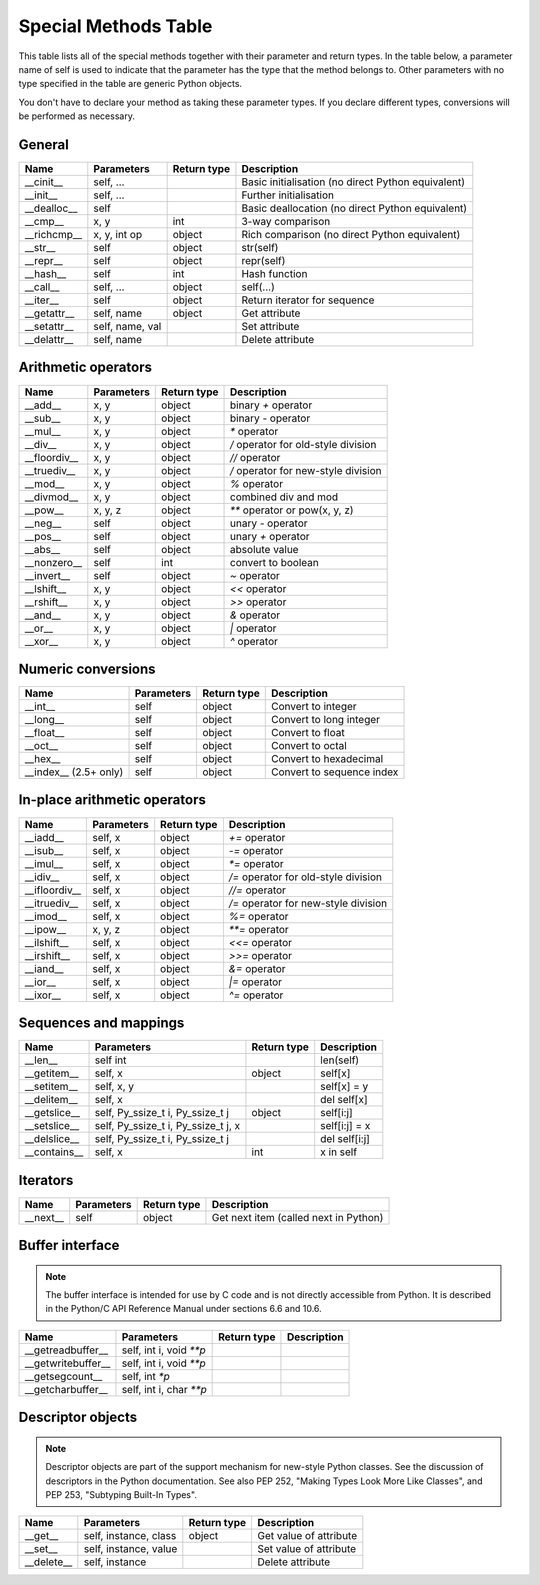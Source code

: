 .. _special_methods_table:

Special Methods Table
---------------------

This table lists all of the special methods together with their parameter and
return types. In the table below, a parameter name of self is used to indicate
that the parameter has the type that the method belongs to. Other parameters
with no type specified in the table are generic Python objects.

You don't have to declare your method as taking these parameter types. If you
declare different types, conversions will be performed as necessary.

General
^^^^^^^

+-----------------------+---------------------------------------+-------------+-----------------------------------------------------+
| Name                  | Parameters                            | Return type |     Description                                     |
+=======================+=======================================+=============+=====================================================+
| __cinit__             |self, ...                              |             | Basic initialisation (no direct Python equivalent)  |
+-----------------------+---------------------------------------+-------------+-----------------------------------------------------+
| __init__              |self, ...                              |             | Further initialisation                              |
+-----------------------+---------------------------------------+-------------+-----------------------------------------------------+
| __dealloc__           |self                                   |             | Basic deallocation (no direct Python equivalent)    |
+-----------------------+---------------------------------------+-------------+-----------------------------------------------------+
| __cmp__               |x, y                                   | int         | 3-way comparison                                    |
+-----------------------+---------------------------------------+-------------+-----------------------------------------------------+
| __richcmp__           |x, y, int op                           | object      | Rich comparison (no direct Python equivalent)       |
+-----------------------+---------------------------------------+-------------+-----------------------------------------------------+
| __str__               |self                                   | object      | str(self)                                           |
+-----------------------+---------------------------------------+-------------+-----------------------------------------------------+
| __repr__              |self                                   | object      | repr(self)                                          |
+-----------------------+---------------------------------------+-------------+-----------------------------------------------------+
| __hash__              |self                                   | int         | Hash function                                       |
+-----------------------+---------------------------------------+-------------+-----------------------------------------------------+
| __call__              |self, ...                              | object      | self(...)                                           |
+-----------------------+---------------------------------------+-------------+-----------------------------------------------------+
| __iter__              |self                                   | object      | Return iterator for sequence                        |
+-----------------------+---------------------------------------+-------------+-----------------------------------------------------+
| __getattr__           |self, name                             | object      | Get attribute                                       |
+-----------------------+---------------------------------------+-------------+-----------------------------------------------------+
| __setattr__           |self, name, val                        |             | Set attribute                                       |
+-----------------------+---------------------------------------+-------------+-----------------------------------------------------+
| __delattr__           |self, name                             |             | Delete attribute                                    |
+-----------------------+---------------------------------------+-------------+-----------------------------------------------------+

Arithmetic operators
^^^^^^^^^^^^^^^^^^^^

+-----------------------+---------------------------------------+-------------+-----------------------------------------------------+
| Name                  | Parameters                            | Return type |     Description                                     |
+=======================+=======================================+=============+=====================================================+
| __add__               | x, y                                  | object      | binary `+` operator                                 |
+-----------------------+---------------------------------------+-------------+-----------------------------------------------------+
| __sub__               | x, y                                  | object      | binary `-` operator                                 |
+-----------------------+---------------------------------------+-------------+-----------------------------------------------------+
| __mul__               | x, y                                  | object      | `*` operator                                        |
+-----------------------+---------------------------------------+-------------+-----------------------------------------------------+
| __div__               | x, y                                  | object      | `/`  operator for old-style division                |
+-----------------------+---------------------------------------+-------------+-----------------------------------------------------+
| __floordiv__          | x, y                                  | object      | `//`  operator                                      |
+-----------------------+---------------------------------------+-------------+-----------------------------------------------------+
| __truediv__           | x, y                                  | object      | `/`  operator for new-style division                |
+-----------------------+---------------------------------------+-------------+-----------------------------------------------------+
| __mod__               | x, y                                  | object      | `%` operator                                        |
+-----------------------+---------------------------------------+-------------+-----------------------------------------------------+
| __divmod__            | x, y                                  | object      | combined div and mod                                |
+-----------------------+---------------------------------------+-------------+-----------------------------------------------------+
| __pow__               | x, y, z                               | object      | `**` operator or pow(x, y, z)                       |
+-----------------------+---------------------------------------+-------------+-----------------------------------------------------+
| __neg__               | self                                  | object      | unary `-` operator                                  |
+-----------------------+---------------------------------------+-------------+-----------------------------------------------------+
| __pos__               | self                                  | object      | unary `+` operator                                  |
+-----------------------+---------------------------------------+-------------+-----------------------------------------------------+
| __abs__               | self                                  | object      | absolute value                                      |
+-----------------------+---------------------------------------+-------------+-----------------------------------------------------+
| __nonzero__           | self                                  | int         | convert to boolean                                  |
+-----------------------+---------------------------------------+-------------+-----------------------------------------------------+
| __invert__            | self                                  | object      | `~` operator                                        |
+-----------------------+---------------------------------------+-------------+-----------------------------------------------------+
| __lshift__            | x, y                                  | object      | `<<` operator                                       |
+-----------------------+---------------------------------------+-------------+-----------------------------------------------------+
| __rshift__            | x, y                                  | object      | `>>` operator                                       |
+-----------------------+---------------------------------------+-------------+-----------------------------------------------------+
| __and__               | x, y                                  | object      | `&` operator                                        |
+-----------------------+---------------------------------------+-------------+-----------------------------------------------------+
| __or__                | x, y                                  | object      | `|` operator                                        |
+-----------------------+---------------------------------------+-------------+-----------------------------------------------------+
| __xor__               | x, y                                  | object      | `^` operator                                        |
+-----------------------+---------------------------------------+-------------+-----------------------------------------------------+

Numeric conversions
^^^^^^^^^^^^^^^^^^^

+-----------------------+---------------------------------------+-------------+-----------------------------------------------------+
| Name                  | Parameters                            | Return type |     Description                                     |
+=======================+=======================================+=============+=====================================================+
| __int__               | self                                  | object      | Convert to integer                                  |
+-----------------------+---------------------------------------+-------------+-----------------------------------------------------+
| __long__              | self                                  | object      | Convert to long integer                             |
+-----------------------+---------------------------------------+-------------+-----------------------------------------------------+
| __float__             | self                                  | object      | Convert to float                                    |
+-----------------------+---------------------------------------+-------------+-----------------------------------------------------+
| __oct__               | self                                  | object      | Convert to octal                                    |
+-----------------------+---------------------------------------+-------------+-----------------------------------------------------+
| __hex__               | self                                  | object      | Convert to hexadecimal                              |
+-----------------------+---------------------------------------+-------------+-----------------------------------------------------+
| __index__ (2.5+ only) | self                                  | object      | Convert to sequence index                           |
+-----------------------+---------------------------------------+-------------+-----------------------------------------------------+

In-place arithmetic operators
^^^^^^^^^^^^^^^^^^^^^^^^^^^^^

+-----------------------+---------------------------------------+-------------+-----------------------------------------------------+
| Name                  | Parameters                            | Return type |     Description                                     |
+=======================+=======================================+=============+=====================================================+
| __iadd__              | self, x                               | object      | `+=` operator                                       |
+-----------------------+---------------------------------------+-------------+-----------------------------------------------------+
| __isub__              | self, x                               | object      | `-=` operator                                       |
+-----------------------+---------------------------------------+-------------+-----------------------------------------------------+
| __imul__              | self, x                               | object      | `*=` operator                                       |
+-----------------------+---------------------------------------+-------------+-----------------------------------------------------+
| __idiv__              | self, x                               | object      | `/=` operator for old-style division                |
+-----------------------+---------------------------------------+-------------+-----------------------------------------------------+
| __ifloordiv__         | self, x                               | object      | `//=` operator                                      |
+-----------------------+---------------------------------------+-------------+-----------------------------------------------------+
| __itruediv__          | self, x                               | object      | `/=` operator for new-style division                |
+-----------------------+---------------------------------------+-------------+-----------------------------------------------------+
| __imod__              | self, x                               | object      | `%=` operator                                       |
+-----------------------+---------------------------------------+-------------+-----------------------------------------------------+
| __ipow__              | x, y, z                               | object      | `**=` operator                                      |
+-----------------------+---------------------------------------+-------------+-----------------------------------------------------+
| __ilshift__           | self, x                               | object      | `<<=` operator                                      |
+-----------------------+---------------------------------------+-------------+-----------------------------------------------------+
| __irshift__           | self, x                               | object      | `>>=` operator                                      |
+-----------------------+---------------------------------------+-------------+-----------------------------------------------------+
| __iand__              | self, x                               | object      | `&=` operator                                       |
+-----------------------+---------------------------------------+-------------+-----------------------------------------------------+
| __ior__               | self, x                               | object      | `|=` operator                                       |
+-----------------------+---------------------------------------+-------------+-----------------------------------------------------+
| __ixor__              | self, x                               | object      | `^=` operator                                       |
+-----------------------+---------------------------------------+-------------+-----------------------------------------------------+

Sequences and mappings
^^^^^^^^^^^^^^^^^^^^^^

+-----------------------+---------------------------------------+-------------+-----------------------------------------------------+
| Name                  | Parameters                            | Return type |     Description                                     |
+=======================+=======================================+=============+=====================================================+
| __len__               | self  int                             |             | len(self)                                           |
+-----------------------+---------------------------------------+-------------+-----------------------------------------------------+
| __getitem__           | self, x                               | object      | self[x]                                             |
+-----------------------+---------------------------------------+-------------+-----------------------------------------------------+
| __setitem__           | self, x, y                            |             | self[x] = y                                         |
+-----------------------+---------------------------------------+-------------+-----------------------------------------------------+
| __delitem__           | self, x                               |             | del self[x]                                         |
+-----------------------+---------------------------------------+-------------+-----------------------------------------------------+
| __getslice__          | self, Py_ssize_t i, Py_ssize_t j      | object      | self[i:j]                                           |
+-----------------------+---------------------------------------+-------------+-----------------------------------------------------+
| __setslice__          | self, Py_ssize_t i, Py_ssize_t j, x   |             | self[i:j] = x                                       |
+-----------------------+---------------------------------------+-------------+-----------------------------------------------------+
| __delslice__          | self, Py_ssize_t i, Py_ssize_t j      |             | del self[i:j]                                       |
+-----------------------+---------------------------------------+-------------+-----------------------------------------------------+
| __contains__          | self, x                               | int         | x in self                                           |
+-----------------------+---------------------------------------+-------------+-----------------------------------------------------+

Iterators
^^^^^^^^^

+-----------------------+---------------------------------------+-------------+-----------------------------------------------------+
| Name                  | Parameters                            | Return type |     Description                                     |
+=======================+=======================================+=============+=====================================================+
| __next__              | self                                  | object      | Get next item (called next in Python)               |
+-----------------------+---------------------------------------+-------------+-----------------------------------------------------+

Buffer interface
^^^^^^^^^^^^^^^^

.. note::
    The buffer interface is intended for use by C code and is not directly
    accessible from Python. It is described in the Python/C API Reference Manual
    under sections 6.6 and 10.6.

+-----------------------+---------------------------------------+-------------+-----------------------------------------------------+
| Name                  | Parameters                            | Return type |     Description                                     |
+=======================+=======================================+=============+=====================================================+
| __getreadbuffer__     | self, int i, void `**p`               |             |                                                     |
+-----------------------+---------------------------------------+-------------+-----------------------------------------------------+
| __getwritebuffer__    | self, int i, void `**p`               |             |                                                     |
+-----------------------+---------------------------------------+-------------+-----------------------------------------------------+
| __getsegcount__       | self, int `*p`                        |             |                                                     |
+-----------------------+---------------------------------------+-------------+-----------------------------------------------------+
| __getcharbuffer__     | self, int i, char `**p`               |             |                                                     |
+-----------------------+---------------------------------------+-------------+-----------------------------------------------------+

Descriptor objects
^^^^^^^^^^^^^^^^^^

.. note::
    Descriptor objects are part of the support mechanism for new-style
    Python classes. See the discussion of descriptors in the Python documentation.
    See also PEP 252, "Making Types Look More Like Classes", and PEP 253,
    "Subtyping Built-In Types".

+-----------------------+---------------------------------------+-------------+-----------------------------------------------------+
| Name                  | Parameters                            | Return type |     Description                                     |
+=======================+=======================================+=============+=====================================================+
| __get__               | self, instance, class                 | object      |     Get value of attribute                          |
+-----------------------+---------------------------------------+-------------+-----------------------------------------------------+
| __set__               | self, instance, value                 |             |     Set value of attribute                          |
+-----------------------+---------------------------------------+-------------+-----------------------------------------------------+
| __delete__            | self, instance                        |             |     Delete attribute                                |
+-----------------------+---------------------------------------+-------------+-----------------------------------------------------+





